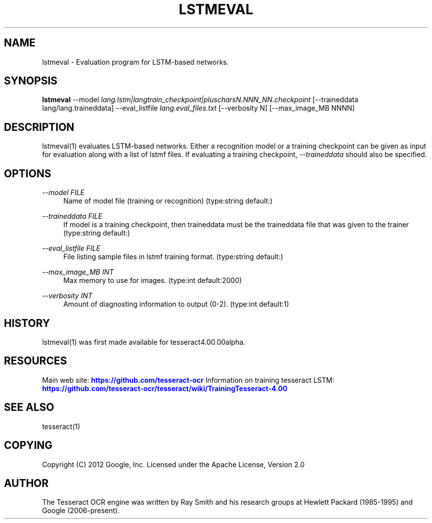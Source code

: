 '\" t
.\"     Title: lstmeval
.\"    Author: [see the "AUTHOR" section]
.\" Generator: DocBook XSL Stylesheets v1.79.1 <http://docbook.sf.net/>
.\"      Date: 06/28/2021
.\"    Manual: \ \&
.\"    Source: \ \&
.\"  Language: English
.\"
.TH "LSTMEVAL" "1" "06/28/2021" "\ \&" "\ \&"
.\" -----------------------------------------------------------------
.\" * Define some portability stuff
.\" -----------------------------------------------------------------
.\" ~~~~~~~~~~~~~~~~~~~~~~~~~~~~~~~~~~~~~~~~~~~~~~~~~~~~~~~~~~~~~~~~~
.\" http://bugs.debian.org/507673
.\" http://lists.gnu.org/archive/html/groff/2009-02/msg00013.html
.\" ~~~~~~~~~~~~~~~~~~~~~~~~~~~~~~~~~~~~~~~~~~~~~~~~~~~~~~~~~~~~~~~~~
.ie \n(.g .ds Aq \(aq
.el       .ds Aq '
.\" -----------------------------------------------------------------
.\" * set default formatting
.\" -----------------------------------------------------------------
.\" disable hyphenation
.nh
.\" disable justification (adjust text to left margin only)
.ad l
.\" -----------------------------------------------------------------
.\" * MAIN CONTENT STARTS HERE *
.\" -----------------------------------------------------------------
.SH "NAME"
lstmeval \- Evaluation program for LSTM\-based networks\&.
.SH "SYNOPSIS"
.sp
\fBlstmeval\fR \-\-model \fIlang\&.lstm|langtrain_checkpoint|pluscharsN\&.NNN_NN\&.checkpoint\fR [\-\-traineddata lang/lang\&.traineddata] \-\-eval_listfile \fIlang\&.eval_files\&.txt\fR [\-\-verbosity N] [\-\-max_image_MB NNNN]
.SH "DESCRIPTION"
.sp
lstmeval(1) evaluates LSTM\-based networks\&. Either a recognition model or a training checkpoint can be given as input for evaluation along with a list of lstmf files\&. If evaluating a training checkpoint, \fI\-\-traineddata\fR should also be specified\&.
.SH "OPTIONS"
.PP
\fI\-\-model FILE\fR
.RS 4
Name of model file (training or recognition) (type:string default:)
.RE
.PP
\fI\-\-traineddata FILE\fR
.RS 4
If model is a training checkpoint, then traineddata must be the traineddata file that was given to the trainer (type:string default:)
.RE
.PP
\fI\-\-eval_listfile FILE\fR
.RS 4
File listing sample files in lstmf training format\&. (type:string default:)
.RE
.PP
\fI\-\-max_image_MB INT\fR
.RS 4
Max memory to use for images\&. (type:int default:2000)
.RE
.PP
\fI\-\-verbosity INT\fR
.RS 4
Amount of diagnosting information to output (0\-2)\&. (type:int default:1)
.RE
.SH "HISTORY"
.sp
lstmeval(1) was first made available for tesseract4\&.00\&.00alpha\&.
.SH "RESOURCES"
.sp
Main web site: \m[blue]\fBhttps://github\&.com/tesseract\-ocr\fR\m[] Information on training tesseract LSTM: \m[blue]\fBhttps://github\&.com/tesseract\-ocr/tesseract/wiki/TrainingTesseract\-4\&.00\fR\m[]
.SH "SEE ALSO"
.sp
tesseract(1)
.SH "COPYING"
.sp
Copyright (C) 2012 Google, Inc\&. Licensed under the Apache License, Version 2\&.0
.SH "AUTHOR"
.sp
The Tesseract OCR engine was written by Ray Smith and his research groups at Hewlett Packard (1985\-1995) and Google (2006\-present)\&.

